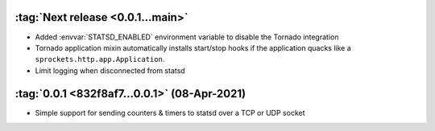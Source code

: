 :tag:`Next release <0.0.1...main>`
----------------------------------
- Added :envvar:`STATSD_ENABLED` environment variable to disable the Tornado integration
- Tornado application mixin automatically installs start/stop hooks if the application
  quacks like a ``sprockets.http.app.Application``.
- Limit logging when disconnected from statsd

:tag:`0.0.1 <832f8af7...0.0.1>` (08-Apr-2021)
---------------------------------------------
- Simple support for sending counters & timers to statsd over a TCP or UDP socket
